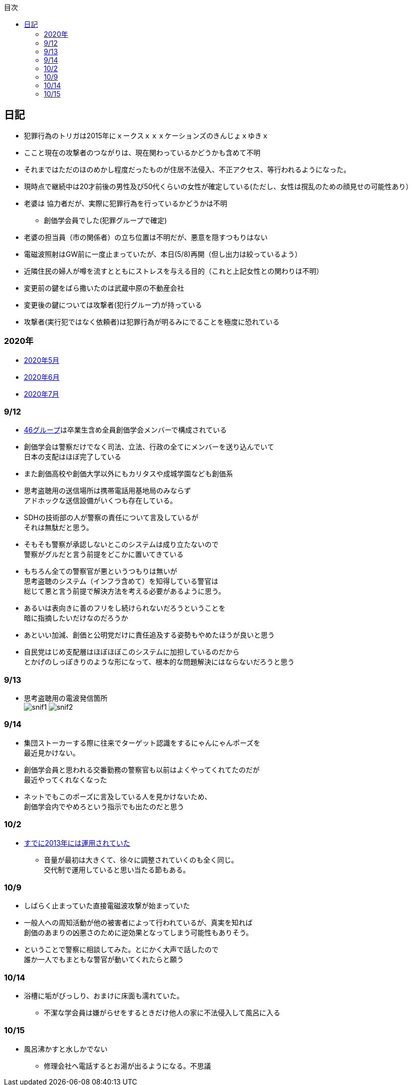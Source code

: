 :lang: ja
:doctype: book
:toc: left
:toclevels: 3
:toc-title: 目次
:secnums:
:secnumlevels: 4
:imagesdir: ./images
:icons: font
:source-highlighter: coderay
:cache-uri: "./cache.manifest"


== 日記
* 犯罪行為のトリガは2015年にｘークスｘｘｘケーションズのきんじょｘゆきｘ
* ここと現在の攻撃者のつながりは、現在関わっているかどうかも含めて不明
* それまではただのほのめかし程度だったものが住居不法侵入、不正アクセス、等行われるようになった。
* 現時点で継続中は20才前後の男性及び50代くらいの女性が確定している(ただし、女性は撹乱のための顔見せの可能性あり）
* 老婆は [line-through]#協力者だが、実際に犯罪行為を行っているかどうかは不明# 
** 創価学会員でした(犯罪グループで確定)
* 老婆の担当員（市の関係者）の立ち位置は不明だが、悪意を隠すつもりはない
* 電磁波照射はGW前に一度止まっていたが、本日(5/8)再開（但し出力は絞っているよう）
* 近隣住民の婦人が噂を流すとともにストレスを与える目的（これと上記女性との関わりは不明）
* 変更前の鍵をばら撒いたのは武蔵中原の不動産会社
* 変更後の鍵については攻撃者(犯行グループ)が持っている
* 攻撃者(実行犯ではなく依頼者)は犯罪行為が明るみにでることを極度に恐れている

=== 2020年
* link:2005record.html[2020年5月]
* link:2006record.html[2020年6月]
* link:2007record.html[2020年7月]

=== 9/12
* link:https://ja.wikipedia.org/wiki/%E5%9D%82%E9%81%93%E3%82%B7%E3%83%AA%E3%83%BC%E3%82%BA[46グループ]は卒業生含め全員創価学会メンバーで構成されている
* 創価学会は警察だけでなく司法、立法、行政の全てにメンバーを送り込んでいて +
日本の支配はほぼ完了している
* また創価高校や創価大学以外にもカリタスや成城学園なども創価系
* 思考盗聴用の送信場所は携帯電話用基地局のみならず +
アドホックな送信設備がいくつも存在している。
* SDHの技術部の人が警察の責任について言及しているが +
それは無駄だと思う。
* そもそも警察が承認しないとこのシステムは成り立たないので +
警察がグルだと言う前提をどこかに置いてきている
* もちろん全ての警察官が悪というつもりは無いが +
思考盗聴のシステム（インフラ含めて）を知得している警官は +
総じて悪と言う前提で解決方法を考える必要があるように思う。
* あるいは表向きに善のフリをし続けられないだろうということを +
暗に指摘したいだけなのだろうか
* あといい加減、創価と公明党だけに責任追及する姿勢もやめたほうが良いと思う
* 自民党はじめ支配層はほぼほぼこのシステムに加担しているのだから +
とかげのしっぽきりのような形になって、根本的な問題解決にはならないだろうと思う

=== 9/13
* 思考盗聴用の電波発信箇所 +
image:./snif1.jpg[]
image:./snif2.jpg[]

=== 9/14
* 集団ストーカーする際に往来でターゲット認識をするにゃんにゃんポーズを +
最近見かけない。
* 創価学会員と思われる交番勤務の警察官も以前はよくやってくれてたのだが +
最近やってくれなくなった
* ネットでもこのポーズに言及している人を見かけないため、 +
創価学会内でやめろという指示でも出たのだと思う

=== 10/2 
* link:https://web.archive.org/web/20201002111717/https://blog.goo.ne.jp/1789tareilan/e/59bff8484f4d6547ceeb1542b8d0d400[すでに2013年には運用されていた]
** 音量が最初は大きくて、徐々に調整されていくのも全く同じ。 +
交代制で運用していると思い当たる節もある。

=== 10/9
* しばらく止まっていた直接電磁波攻撃が始まっていた
* 一般人への周知活動が他の被害者によって行われているが、真実を知れば +
創価のあまりの凶悪さのために逆効果となってしまう可能性もありそう。
* ということで警察に相談してみた。とにかく大声で話したので +
誰か一人でもまともな警官が動いてくれたらと願う

=== 10/14
* 浴槽に垢がびっしり、おまけに床面も濡れていた。
** 不潔な学会員は嫌がらせをするときだけ他人の家に不法侵入して風呂に入る

=== 10/15
* 風呂沸かすと水しかでない
** 修理会社へ電話するとお湯が出るようになる。不思議


